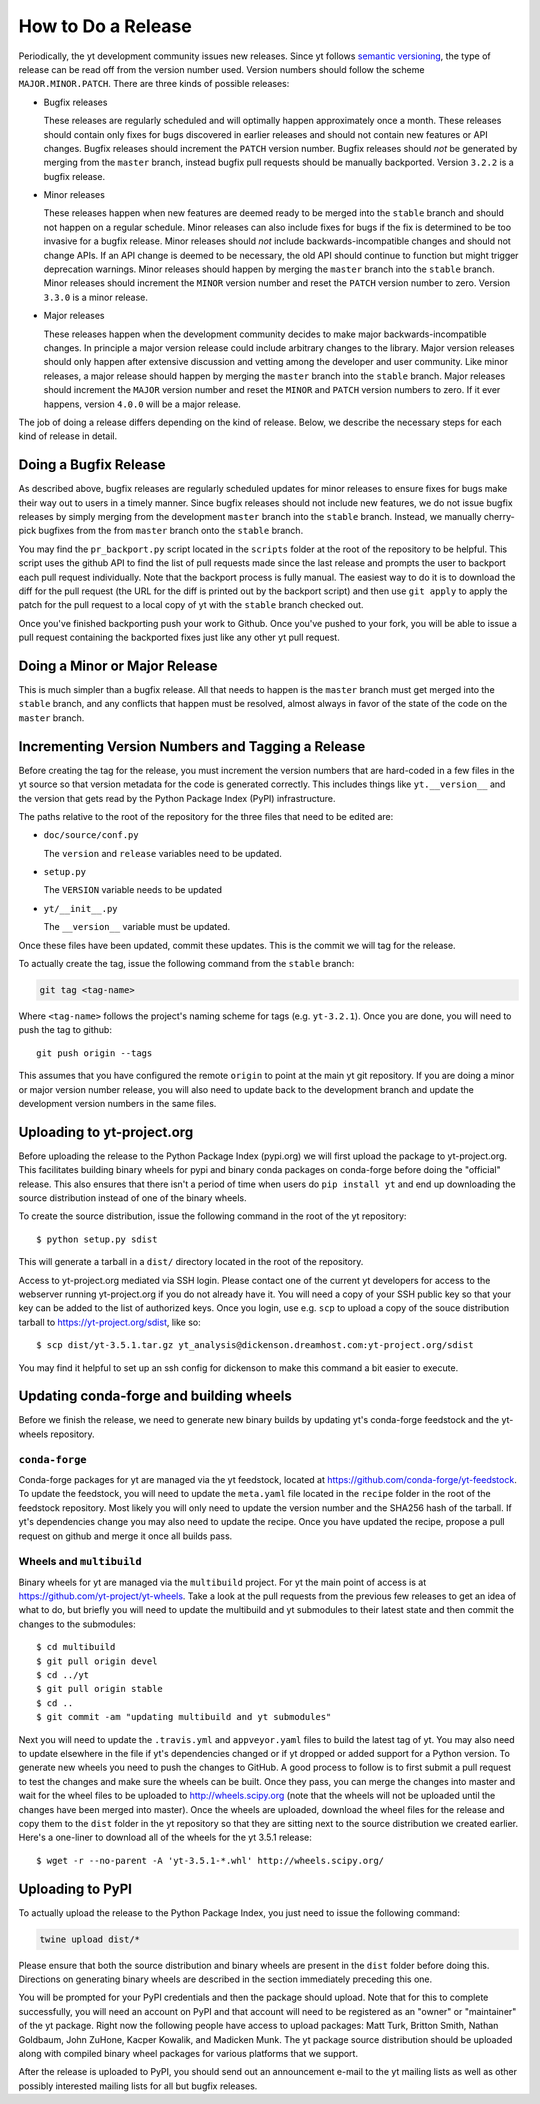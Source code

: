 How to Do a Release
-------------------

Periodically, the yt development community issues new releases. Since yt follows
`semantic versioning <https://semver.org/>`_, the type of release can be read off
from the version number used. Version numbers should follow the scheme
``MAJOR.MINOR.PATCH``. There are three kinds of possible releases:

* Bugfix releases

  These releases are regularly scheduled and will optimally happen approximately
  once a month. These releases should contain only fixes for bugs discovered in
  earlier releases and should not contain new features or API changes. Bugfix
  releases should increment the ``PATCH`` version number. Bugfix releases should
  *not* be generated by merging from the ``master`` branch, instead bugfix pull
  requests should be manually backported. Version ``3.2.2`` is a bugfix release.

* Minor releases

  These releases happen when new features are deemed ready to be merged into the
  ``stable`` branch and should not happen on a regular schedule. Minor releases
  can also include fixes for bugs if the fix is determined to be too invasive
  for a bugfix release. Minor releases should *not* include
  backwards-incompatible changes and should not change APIs.  If an API change
  is deemed to be necessary, the old API should continue to function but might
  trigger deprecation warnings. Minor releases should happen by merging the
  ``master`` branch into the ``stable`` branch. Minor releases should increment the
  ``MINOR`` version number and reset the ``PATCH`` version number to zero.
  Version ``3.3.0`` is a minor release.

* Major releases

  These releases happen when the development community decides to make major
  backwards-incompatible changes. In principle a major version release could
  include arbitrary changes to the library. Major version releases should only
  happen after extensive discussion and vetting among the developer and user
  community. Like minor releases, a major release should happen by merging the
  ``master`` branch into the ``stable`` branch. Major releases should increment the
  ``MAJOR`` version number and reset the ``MINOR`` and ``PATCH`` version numbers
  to zero. If it ever happens, version ``4.0.0`` will be a major release.

The job of doing a release differs depending on the kind of release. Below, we
describe the necessary steps for each kind of release in detail.

Doing a Bugfix Release
~~~~~~~~~~~~~~~~~~~~~~

As described above, bugfix releases are regularly scheduled updates for minor
releases to ensure fixes for bugs make their way out to users in a timely
manner. Since bugfix releases should not include new features, we do not issue
bugfix releases by simply merging from the development ``master`` branch into
the ``stable`` branch.  Instead, we manually cherry-pick bugfixes from the from
``master`` branch onto the ``stable`` branch.

You may find the ``pr_backport.py`` script located in the ``scripts`` folder at
the root of the repository to be helpful. This script uses the github API to
find the list of pull requests made since the last release and prompts the user
to backport each pull request individually. Note that the backport process is
fully manual. The easiest way to do it is to download the diff for the pull
request (the URL for the diff is printed out by the backport script) and then
use ``git apply`` to apply the patch for the pull request to a local copy of yt
with the ``stable`` branch checked out.

Once you've finished backporting push your work to Github. Once you've pushed to
your fork, you will be able to issue a pull request containing the backported
fixes just like any other yt pull request.

Doing a Minor or Major Release
~~~~~~~~~~~~~~~~~~~~~~~~~~~~~~

This is much simpler than a bugfix release.  All that needs to happen is the
``master`` branch must get merged into the ``stable`` branch, and any conflicts
that happen must be resolved, almost always in favor of the state of the code on
the ``master`` branch.


Incrementing Version Numbers and Tagging a Release
~~~~~~~~~~~~~~~~~~~~~~~~~~~~~~~~~~~~~~~~~~~~~~~~~~

Before creating the tag for the release, you must increment the version numbers
that are hard-coded in a few files in the yt source so that version metadata
for the code is generated correctly. This includes things like ``yt.__version__``
and the version that gets read by the Python Package Index (PyPI) infrastructure.

The paths relative to the root of the repository for the three files that need
to be edited are:

* ``doc/source/conf.py``

  The ``version`` and ``release`` variables need to be updated.

* ``setup.py``

  The ``VERSION`` variable needs to be updated

* ``yt/__init__.py``

  The ``__version__`` variable must be updated.

Once these files have been updated, commit these updates. This is the commit we
will tag for the release.

To actually create the tag, issue the following command from the ``stable``
branch:

.. code-block:: bash

   git tag <tag-name>

Where ``<tag-name>`` follows the project's naming scheme for tags
(e.g. ``yt-3.2.1``). Once you are done, you will need to push the
tag to github::

  git push origin --tags

This assumes that you have configured the remote ``origin`` to point at the main
yt git repository. If you are doing a minor or major version number release, you
will also need to update back to the development branch and update the
development version numbers in the same files.

Uploading to yt-project.org
~~~~~~~~~~~~~~~~~~~~~~~~~~~

Before uploading the release to the Python Package Index (pypi.org) we will
first upload the package to yt-project.org. This facilitates building binary
wheels for pypi and binary conda packages on conda-forge before doing the
"official" release. This also ensures that there isn't a period of time when
users do ``pip install yt`` and end up downloading the source distribution
instead of one of the binary wheels.

To create the source distribution, issue the following command in the root of
the yt repository::

  $ python setup.py sdist

This will generate a tarball in a ``dist/`` directory located in the root of the
repository.
  
Access to yt-project.org mediated via SSH login. Please contact one of the
current yt developers for access to the webserver running yt-project.org if you
do not already have it. You will need a copy of your SSH public key so that your
key can be added to the list of authorized keys. Once you login, use
e.g. ``scp`` to upload a copy of the souce distribution tarball to
https://yt-project.org/sdist, like so::

  $ scp dist/yt-3.5.1.tar.gz yt_analysis@dickenson.dreamhost.com:yt-project.org/sdist

You may find it helpful to set up an ssh config for dickenson to make this
command a bit easier to execute.  

Updating conda-forge and building wheels
~~~~~~~~~~~~~~~~~~~~~~~~~~~~~~~~~~~~~~~~

Before we finish the release, we need to generate new binary builds by updating
yt's conda-forge feedstock and the yt-wheels repository.

``conda-forge``
+++++++++++++++

Conda-forge packages for yt are managed via the yt feedstock, located at
https://github.com/conda-forge/yt-feedstock. To update the feedstock, you will
need to update the ``meta.yaml`` file located in the ``recipe`` folder in the
root of the feedstock repository. Most likely you will only need to update the
version number and the SHA256 hash of the tarball. If yt's dependencies change
you may also need to update the recipe. Once you have updated the recipe,
propose a pull request on github and merge it once all builds pass.

Wheels and ``multibuild``
+++++++++++++++++++++++++

Binary wheels for yt are managed via the ``multibuild`` project. For yt the main
point of access is at https://github.com/yt-project/yt-wheels. Take a look at
the pull requests from the previous few releases to get an idea of what to do,
but briefly you will need to update the multibuild and yt submodules to their
latest state and then commit the changes to the submodules::

  $ cd multibuild
  $ git pull origin devel
  $ cd ../yt
  $ git pull origin stable
  $ cd ..
  $ git commit -am "updating multibuild and yt submodules"

Next you will need to update the ``.travis.yml`` and ``appveyor.yaml`` files to
build the latest tag of yt. You may also need to update elsewhere in the file if
yt's dependencies changed or if yt dropped or added support for a Python
version. To generate new wheels you need to push the changes to GitHub. A good
process to follow is to first submit a pull request to test the changes and make sure 
the wheels can be built. Once they pass, you can merge the changes into master 
and wait for the wheel files to be uploaded to http://wheels.scipy.org 
(note that the wheels will not be uploaded until the changes have been 
merged into master). Once the wheels are uploaded, download the
wheel files for the release and copy them to the ``dist`` folder in the yt 
repository so that they are sitting next to the source distribution 
we created earlier. Here's a
one-liner to download all of the wheels for the yt 3.5.1 release::

  $ wget -r --no-parent -A 'yt-3.5.1-*.whl' http://wheels.scipy.org/


Uploading to PyPI
~~~~~~~~~~~~~~~~~

To actually upload the release to the Python Package Index, you just need to
issue the following command:

.. code-block:: bash

   twine upload dist/*

Please ensure that both the source distribution and binary wheels are present in
the ``dist`` folder before doing this. Directions on generating binary wheels 
are described in the section immediately preceding this one. 

You will be prompted for your PyPI credentials and then the package should
upload. Note that for this to complete successfully, you will need an account on
PyPI and that account will need to be registered as an "owner" or "maintainer" 
of the yt package. 
Right now the following people have access to upload packages: Matt Turk, 
Britton Smith, Nathan Goldbaum, John ZuHone, Kacper Kowalik, and Madicken Munk. 
The yt package source distribution should be uploaded along with compiled 
binary wheel packages for various platforms that we support.


After the release is uploaded to PyPI, you should send out an announcement
e-mail to the yt mailing lists as well as other possibly interested mailing
lists for all but bugfix releases.
